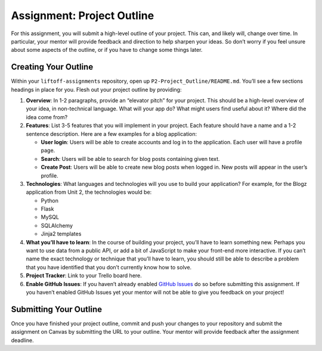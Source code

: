 .. _assignment-project-outline:

Assignment: Project Outline
===========================

For this assignment, you will submit a high-level outline of your
project. This can, and likely will, change over time. In particular,
your mentor will provide feedback and direction to help sharpen your
ideas. So don’t worry if you feel unsure about some aspects of the
outline, or if you have to change some things later.

Creating Your Outline
---------------------

Within your ``liftoff-assignments`` repository, open up
``P2-Project_Outline/README.md``. You’ll see a few sections headings in
place for you. Flesh out your project outline by providing:

1. **Overview**: In 1-2 paragraphs, provide an “elevator pitch” for your
   project. This should be a high-level overview of your idea, in
   non-technical language. What will your app do? What might users find
   useful about it? Where did the idea come from?

2. **Features**: List 3-5 features that you will implement in your
   project. Each feature should have a name and a 1-2 sentence
   description. Here are a few examples for a blog application:

   -  **User login**: Users will be able to create accounts and log in
      to the application. Each user will have a profile page.
   -  **Search**: Users will be able to search for blog posts containing
      given text.
   -  **Create Post**: Users will be able to create new blog posts when
      logged in. New posts will appear in the user’s profile.

3. **Technologies**: What languages and technologies will you use to
   build your application? For example, for the Blogz application from
   Unit 2, the technologies would be:

   -  Python
   -  Flask
   -  MySQL
   -  SQLAlchemy
   -  Jinja2 templates

4. **What you’ll have to learn**: In the course of building your
   project, you’ll have to learn something new. Perhaps you want to use
   data from a public API, or add a bit of JavaScript to make your
   front-end more interactive. If you can’t name the exact technology or
   technique that you’ll have to learn, you should still be able to
   describe a problem that you have identified that you don’t currently
   know how to solve.

5. **Project Tracker**: Link to your Trello board here.

6. **Enable GitHub Issues**: If you haven’t already enabled `GitHub
   Issues <../../articles/github-issues/>`__ do so before submitting
   this assignment. If you haven’t enabled GitHub Issues yet your mentor
   will not be able to give you feedback on your project!

Submitting Your Outline
-----------------------

Once you have finished your project outline, commit and push your
changes to your repository and submit the assignment on Canvas by
submitting the URL to your outline. Your mentor will provide feedback
after the assignment deadline.
